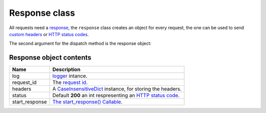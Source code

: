 Response class
==============

All requests need a `response <http://www.python.org/dev/peps/pep-0333/#the-start-response-callable>`_,
the ``response`` class creates an object for every request, the one can be used to send
`custom headers <http://en.wikipedia.org/wiki/List_of_HTTP_header_fields>`_ or
`HTTP status codes </en/latest/http_status_codes.html>`_.

The second argument for the dispatch method is the response object:

.. code-block:: python
   :linenos:
   :emphasize-lines: 6

   from zunzuncito import tools

   class APIResource(object):


       def dispatch(self, request, response):
           """ your code goes here """

Response object contents
.......................

============== ========================================================================================================
Name           Description
============== ========================================================================================================
log            `logger <http://docs.python.org/2/library/logging.html>`_ intance.
request_id     The `request id </en/latest/zunzun/Rid.html>`_.
headers        A `CaseInsensitiveDict </en/latest/tools/CaseInsensitiveDict.html>`_ instance, for storing the headers.
status         Default **200** an int respresenting an `HTTP status code </en/latest/http_status_codes.html>`_.
start_response `The start_response() Callable <http://www.python.org/dev/peps/pep-0333/#the-start-response-callable>`_.
============== ========================================================================================================
